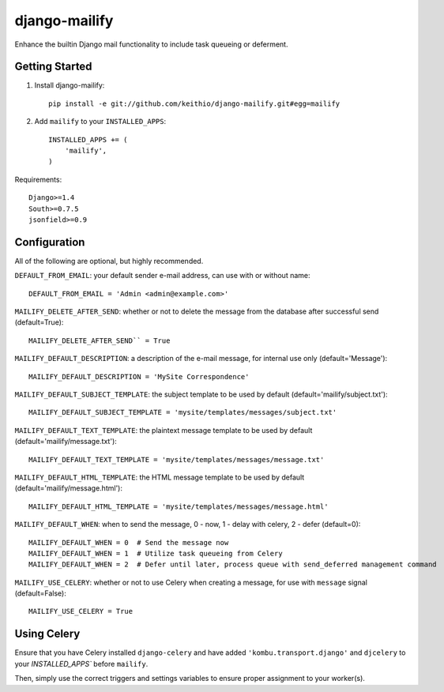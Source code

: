 ==============
django-mailify
==============

Enhance the builtin Django mail functionality to include task queueing or deferment.

Getting Started
---------------

1. Install django-mailify::

    pip install -e git://github.com/keithio/django-mailify.git#egg=mailify

2. Add ``mailify`` to your ``INSTALLED_APPS``::

    INSTALLED_APPS += (
        'mailify',
    )

Requirements::

    Django>=1.4
    South>=0.7.5
    jsonfield>=0.9

Configuration
-------------

All of the following are optional, but highly recommended.

``DEFAULT_FROM_EMAIL``: your default sender e-mail address, can use with or without name::

    DEFAULT_FROM_EMAIL = 'Admin <admin@example.com>'

``MAILIFY_DELETE_AFTER_SEND``: whether or not to delete the message from the database after successful send (default=True)::

    MAILIFY_DELETE_AFTER_SEND`` = True

``MAILIFY_DEFAULT_DESCRIPTION``: a description of the e-mail message, for internal use only (default='Message')::

    MAILIFY_DEFAULT_DESCRIPTION = 'MySite Correspondence'

``MAILIFY_DEFAULT_SUBJECT_TEMPLATE``: the subject template to be used by default (default='mailify/subject.txt')::

    MAILIFY_DEFAULT_SUBJECT_TEMPLATE = 'mysite/templates/messages/subject.txt'

``MAILIFY_DEFAULT_TEXT_TEMPLATE``: the plaintext message template to be used by default (default='mailify/message.txt')::

    MAILIFY_DEFAULT_TEXT_TEMPLATE = 'mysite/templates/messages/message.txt'

``MAILIFY_DEFAULT_HTML_TEMPLATE``: the HTML message template to be used by default (default='mailify/message.html')::

    MAILIFY_DEFAULT_HTML_TEMPLATE = 'mysite/templates/messages/message.html'

``MAILIFY_DEFAULT_WHEN``: when to send the message, 0 - now, 1 - delay with celery, 2 - defer (default=0)::

    MAILIFY_DEFAULT_WHEN = 0  # Send the message now
    MAILIFY_DEFAULT_WHEN = 1  # Utilize task queueing from Celery
    MAILIFY_DEFAULT_WHEN = 2  # Defer until later, process queue with send_deferred management command

``MAILIFY_USE_CELERY``: whether or not to use Celery when creating a message, for use with ``message`` signal (default=False)::

    MAILIFY_USE_CELERY = True

Using Celery
------------

Ensure that you have Celery installed ``django-celery`` and have added ``'kombu.transport.django'`` and ``djcelery`` to your `INSTALLED_APPS`` before ``mailify``.

Then, simply use the correct triggers and settings variables to ensure proper assignment to your worker(s).